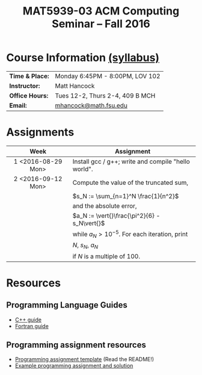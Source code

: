 #+title: MAT5939-03 ACM Computing Seminar – Fall 2016
#+name: Matt Hancock
#+options: html-postamble:nil toc:nil name:nil
#+options: H:3 num:0
#+options: with-fixed-width:yes
#+html_head: <link rel="stylesheet" type="text/css" href="css/main.css">
#+html: <div id="main">

* Course Information [[./syllabus.html][(syllabus)]]

| *Time & Place:* | Monday 6:45PM - 8:00PM, LOV 102 |
| *Instructor:*   | Matt Hancock                    |
| *Office Hours:* | Tues 12-2, Thurs 2-4, 409 B MCH |
| *Email:*        | [[mailto:mhancock@math.fsu.edu?subject=MAT5939 ... ][mhancock@math.fsu.edu]]           |

* Assignments

| Week               | Assignment                                          |
| <c>                |                                                     |
|--------------------+-----------------------------------------------------|
| 1 <2016-08-29 Mon> | Install gcc / g++; write and compile "hello world". |
| 2 <2016-09-12 Mon> | Compute the value of the truncated sum,             |
|                    | $s_N := \sum_{n=1}^N \frac{1}{n^2}$                 |
|                    | and the absolute error,                             |
|                    | $a_N := \vert{}\frac{\pi^2}{6} - s_N\vert{}$        |
|                    | while $a_N > 10^{-5}$. For each iteration, print    |
|                    | $N$, $s_N$, $a_N$                                   |
|                    | if $N$ is a multiple of $100$.                      |

* Resources
** Programming Language Guides
   
+ [[./resources/langs/cpp/][C++ guide]]
+ [[./resources/langs/fortran/][Fortran guide]]
  
** Programming assignment resources
+ [[./resources/prog/assignment-template.zip][Programming assignment template]] (Read the README!)
+ [[./resources/prog/example-assignment.zip][Example programming assignment and solution]]

#+html: </div>

